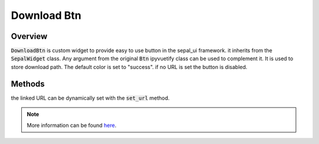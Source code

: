 Download Btn
============

Overview
--------

:code:`DownloadBtn` is custom widget to provide easy to use button in the sepal_ui framework. it inherits from the :code:`SepalWidget` class.
Any argument from the original :code:`Btn` ipyvuetify class can be used to complement it. It is used to store download path.
The default color is set to "success". if no URL is set the button is disabled.

.. jupyter-execute:: 
    :raises:
    :stderr:

    from sepal_ui import sepalwidgets as sw 
    
    # correct colors for the documentation 
    # set to dark in SEPAL by default 
    import ipyvuetify as v
    v.theme.dark = False
    
    btn = sw.DownloadBtn(text = "a file")
    btn
    
Methods
-------

the linked URL can be dynamically set with the :code:`set_url` method.

.. jupyter-execute:: 
    :raises:
    :stderr:

    from sepal_ui import sepalwidgets as sw 
    
    # correct colors for the documentation 
    # set to dark in SEPAL by default 
    import ipyvuetify as v
    v.theme.dark = False
    
    btn = sw.DownloadBtn(text = "Pokepedia")
    btn.set_url('https://www.pokepedia.fr/images/7/76/Pikachu-DEPS.png')
    btn

.. note::

    More information can be found `here <../modules/sepal_ui.sepalwidgets.html#sepal_ui.sepalwidgets.btn.DownloadBtn>`__.